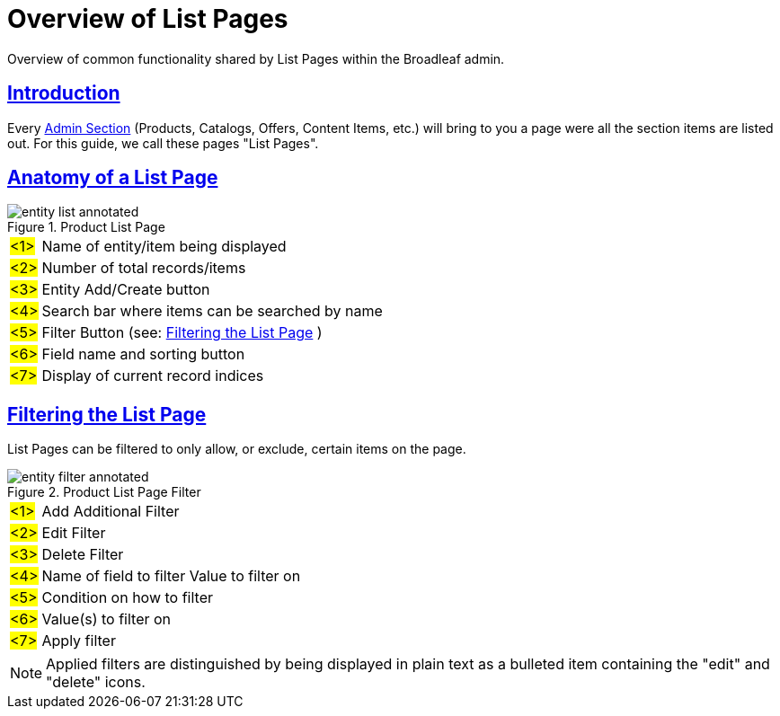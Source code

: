 :source-highlighter: highlightjs
:title: Overview of List Pages
:sectlinks: true
:icons: font
:module: BroadleafCommercePrivate
:module-images: /images/{module}/
:chapter: Basics
:chapter-section: List Page
:guide-type: admin
:url-key: entity-list
:document-url: /{guide-type}/{chapter}/{chapter-section}/{url-key}
:admin-section-link: /documentation/admin/basics/navigation/admin-navigation

[subs="attributes"]
= {title}
Overview of common functionality shared by List Pages within the Broadleaf admin.


== Introduction

Every link:{admin-section-link}[Admin Section] (Products, Catalogs, Offers, Content Items, etc.) will bring to you a page were all the section
items are listed out. For this guide, we call these pages "List Pages".

== Anatomy of a List Page

.Product List Page
image::{module-images}entity_list_annotated.png[]


[horizontal]
#<1>#:: Name of entity/item being displayed
#<2>#:: Number of total records/items
#<3>#:: Entity Add/Create button
#<4>#:: Search bar where items can be searched by name
#<5>#:: Filter Button (see: <<Filtering the List Page>> )
#<6>#:: Field name and sorting button
#<7>#:: Display of current record indices

== Filtering the List Page

List Pages can be filtered to only allow, or exclude, certain items on the page.

.Product List Page Filter
image::{module-images}entity_filter_annotated.png[]


[horizontal]
#<1>#:: Add Additional Filter
#<2>#:: Edit Filter
#<3>#:: Delete Filter
#<4>#:: Name of field to filter Value to filter on
#<5>#:: Condition on how to filter
#<6>#:: Value(s) to filter on
#<7>#:: Apply filter

NOTE: Applied filters are distinguished by being displayed in plain text as a bulleted item
containing the "edit" and "delete" icons.


